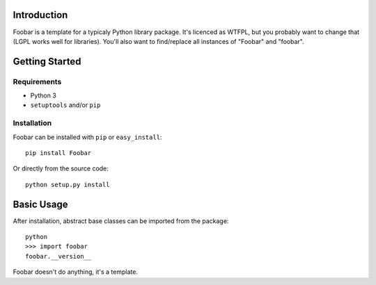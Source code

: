 Introduction
============

Foobar is a template for a typicaly Python library package. It's licenced as
WTFPL, but you probably want to change that (LGPL works well for libraries).
You'll also want to find/replace all instances of "Foobar" and "foobar".


Getting Started
===============

Requirements
------------

* Python 3
* ``setuptools`` and/or ``pip``


Installation
------------

Foobar can be installed with ``pip`` or ``easy_install``::

    pip install Foobar

Or directly from the source code::

    python setup.py install



Basic Usage
===========

After installation, abstract base classes can be imported from the package::

    python
    >>> import foobar
    foobar.__version__

Foobar doesn't do anything, it's a template.
